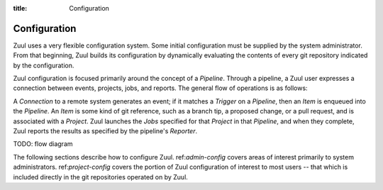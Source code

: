 :title: Configuration

.. _config:

Configuration
=============

Zuul uses a very flexible configuration system.  Some initial
configuration must be supplied by the system administrator.  From that
beginning, Zuul builds its configuration by dynamically evaluating the
contents of every git repository indicated by the configuration.

Zuul configuration is focused primarily around the concept of a
*Pipeline*.  Through a pipeline, a Zuul user expresses a connection
between events, projects, jobs, and reports.  The general flow of
operations is as follows:

A *Connection* to a remote system generates an event; if it matches a
*Trigger* on a *Pipeline*, then an *Item* is enqueued into the
*Pipeline*.  An *Item* is some kind of git reference, such as a branch
tip, a proposed change, or a pull request, and is associated with a
*Project*.  Zuul launches the *Jobs* specified for that *Project* in
that *Pipeline*, and when they complete, Zuul reports the results as
specified by the pipeline's *Reporter*.

TODO: flow diagram

The following sections describe how to configure Zuul.
ref:`admin-config` covers areas of interest primarily to system
administrators.  ref:`project-config` covers the portion of Zuul
configuration of interest to most users -- that which is included
directly in the git repositories operated on by Zuul.

